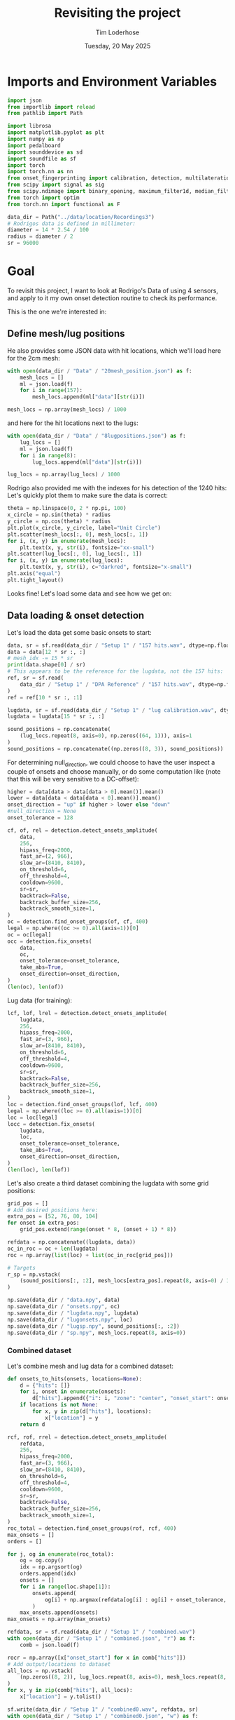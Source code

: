 #+TITLE: Revisiting the project
#+AUTHOR: Tim Loderhose
#+EMAIL: tim@loderhose.com
#+DATE: Tuesday, 20 May 2025
#+STARTUP: showall
#+PROPERTY: header-args :exports both :session refr :kernel lm :cache no
:PROPERTIES:
OPTIONS: ^:nil
#+LATEX_COMPILER: xelatex
#+LATEX_CLASS: article
#+LATEX_CLASS_OPTIONS: [logo, color, author]
#+LATEX_HEADER: \insertauthor
#+LATEX_HEADER: \usepackage{minted}
#+LATEX_HEADER: \usepackage[left=0.75in,top=0.6in,right=0.75in,bottom=0.6in]{geometry}
:END:

* Imports and Environment Variables
:PROPERTIES:
:visibility: folded
:END:

#+name: imports
#+begin_src python
import json
from importlib import reload
from pathlib import Path

import librosa
import matplotlib.pyplot as plt
import numpy as np
import pedalboard
import sounddevice as sd
import soundfile as sf
import torch
import torch.nn as nn
from onset_fingerprinting import calibration, detection, multilateration, plots
from scipy import signal as sig
from scipy.ndimage import binary_opening, maximum_filter1d, median_filter
from torch import optim
from torch.nn import functional as F
#+end_src

#+name: env
#+begin_src python
data_dir = Path("../data/location/Recordings3")
# Rodrigos data is defined in millimeter:
diameter = 14 * 2.54 / 100
radius = diameter / 2
sr = 96000
#+end_src

* Goal

To revisit this project, I want to look at Rodrigo's Data of using 4 sensors,
and apply to it my own onset detection routine to check its performance.

This is the one we're interested in:

[[file:~/projects/onset-fingerprinting/data/location/Recordings3/Images/setup1.jpg]]

** Define mesh/lug positions
He also provides some JSON data with hit locations, which we'll load here for
the 2cm mesh:
#+begin_src python
with open(data_dir / "Data" / "20mesh_position.json") as f:
    mesh_locs = []
    ml = json.load(f)
    for i in range(157):
        mesh_locs.append(ml["data"][str(i)])

mesh_locs = np.array(mesh_locs) / 1000
        #+end_src

and here for the hit locations next to the lugs:
#+begin_src python
with open(data_dir / "Data" / "8lugpositions.json") as f:
    lug_locs = []
    ml = json.load(f)
    for i in range(8):
        lug_locs.append(ml["data"][str(i)])

lug_locs = np.array(lug_locs) / 1000
#+end_src

Rodrigo also provided me with the indexes for his detection of the 1240 hits:
Let's quickly plot them to make sure the data is correct:
#+begin_src python
theta = np.linspace(0, 2 * np.pi, 100)
x_circle = np.sin(theta) * radius
y_circle = np.cos(theta) * radius
plt.plot(x_circle, y_circle, label="Unit Circle")
plt.scatter(mesh_locs[:, 0], mesh_locs[:, 1])
for i, (x, y) in enumerate(mesh_locs):
    plt.text(x, y, str(i), fontsize="xx-small")
plt.scatter(lug_locs[:, 0], lug_locs[:, 1])
for i, (x, y) in enumerate(lug_locs):
    plt.text(x, y, str(i), c="darkred", fontsize="x-small")
plt.axis("equal")
plt.tight_layout()
#+end_src

#+RESULTS:
[[file:./.ob-jupyter/9c322db9b7fb5af80c55faa1e1b63f115a5a55b3.png]]


Looks fine! Let's load some data and see how we get on:

** Data loading & onset detection

Let's load the data get some basic onsets to start:

#+begin_src python
data, sr = sf.read(data_dir / "Setup 1" / "157 hits.wav", dtype=np.float32)
data = data[12 * sr :, :]
# mesh_idx -= 15 * sr
print(data.shape[0] / sr)
# This appears to be the reference for the lugdata, not the 157 hits:
ref, sr = sf.read(
    data_dir / "Setup 1" / "DPA Reference" / "157 hits.wav", dtype=np.float32
)
ref = ref[10 * sr :, :1]

lugdata, sr = sf.read(data_dir / "Setup 1" / "lug calibration.wav", dtype=np.float32)
lugdata = lugdata[15 * sr :, :]
#+end_src

#+RESULTS:
: 316.92491666666666

#+begin_src python
sound_positions = np.concatenate(
    (lug_locs.repeat(8, axis=0), np.zeros((64, 1))), axis=1
)
sound_positions = np.concatenate((np.zeros((8, 3)), sound_positions))
#+end_src

For determining null_direction, we could choose to have the user inspect a
couple of onsets and choose manually, or do some computation like (note that
this will be very sensitive to a DC-offset):
#+begin_src python
higher = data[data > data[data > 0].mean()].mean()
lower = data[data < data[data < 0].mean()].mean()
onset_direction = "up" if higher > lower else "down"
#null_direction = None
onset_tolerance = 128
#+end_src

#+begin_src python
cf, of, rel = detection.detect_onsets_amplitude(
    data,
    256,
    hipass_freq=2000,
    fast_ar=(2, 966),
    slow_ar=(8410, 8410),
    on_threshold=6,
    off_threshold=4,
    cooldown=9600,
    sr=sr,
    backtrack=False,
    backtrack_buffer_size=256,
    backtrack_smooth_size=1,
)
oc = detection.find_onset_groups(of, cf, 400)
legal = np.where((oc >= 0).all(axis=1))[0]
oc = oc[legal]
occ = detection.fix_onsets(
    data,
    oc,
    onset_tolerance=onset_tolerance,
    take_abs=True,
    onset_direction=onset_direction,
)
(len(oc), len(of))
#+end_src

#+RESULTS:
| 1256 | 5027 |

Lug data (for training):

#+begin_src python
lcf, lof, lrel = detection.detect_onsets_amplitude(
    lugdata,
    256,
    hipass_freq=2000,
    fast_ar=(3, 966),
    slow_ar=(8410, 8410),
    on_threshold=6,
    off_threshold=4,
    cooldown=9600,
    sr=sr,
    backtrack=False,
    backtrack_buffer_size=256,
    backtrack_smooth_size=1,
)
loc = detection.find_onset_groups(lof, lcf, 400)
legal = np.where((loc >= 0).all(axis=1))[0]
loc = loc[legal]
locc = detection.fix_onsets(
    lugdata,
    loc,
    onset_tolerance=onset_tolerance,
    take_abs=True,
    onset_direction=onset_direction,
)
(len(loc), len(lof))
#+end_src

#+RESULTS:
| 72 | 288 |

Let's also create a third dataset combining the lugdata with some grid
positions:
#+begin_src python
grid_pos = []
# Add desired positions here:
extra_pos = [52, 76, 80, 104]
for onset in extra_pos:
    grid_pos.extend(range(onset * 8, (onset + 1) * 8))

refdata = np.concatenate((lugdata, data))
oc_in_roc = oc + len(lugdata)
roc = np.array(list(loc) + list(oc_in_roc[grid_pos]))

# Targets
r_sp = np.vstack(
    (sound_positions[:, :2], mesh_locs[extra_pos].repeat(8, axis=0) / 1000)
)
#+end_src

#+begin_src python
np.save(data_dir / "data.npy", data)
np.save(data_dir / "onsets.npy", oc)
np.save(data_dir / "lugdata.npy", lugdata)
np.save(data_dir / "lugonsets.npy", loc)
np.save(data_dir / "lugsp.npy", sound_positions[:, :2])
np.save(data_dir / "sp.npy", mesh_locs.repeat(8, axis=0))
#+end_src

*** Combined dataset

Let's combine mesh and lug data for a combined dataset:
#+begin_src python
def onsets_to_hits(onsets, locations=None):
    d = {"hits": []}
    for i, onset in enumerate(onsets):
        d["hits"].append({"i": i, "zone": "center", "onset_start": onset.tolist()})
    if locations is not None:
        for x, y in zip(d["hits"], locations):
            x["location"] = y
    return d
#+end_src

#+begin_src python
rcf, rof, rrel = detection.detect_onsets_amplitude(
    refdata,
    256,
    hipass_freq=2000,
    fast_ar=(3, 966),
    slow_ar=(8410, 8410),
    on_threshold=6,
    off_threshold=4,
    cooldown=9600,
    sr=sr,
    backtrack=False,
    backtrack_buffer_size=256,
    backtrack_smooth_size=1,
)
roc_total = detection.find_onset_groups(rof, rcf, 400)
max_onsets = []
orders = []

for j, og in enumerate(roc_total):
    og = og.copy()
    idx = np.argsort(og)
    orders.append(idx)
    onsets = []
    for i in range(loc.shape[1]):
        onsets.append(
            og[i] + np.argmax(refdata[og[i] : og[i] + onset_tolerance, i])
        )
    max_onsets.append(onsets)
max_onsets = np.array(max_onsets)
#+end_src

#+begin_src python
refdata, sr = sf.read(data_dir / "Setup 1" / "combined.wav")
with open(data_dir / "Setup 1" / "combined.json", "r") as f:
    comb = json.load(f)

rocr = np.array([x["onset_start"] for x in comb["hits"]])
# Add output/locations to dataset
all_locs = np.vstack(
    (np.zeros((8, 2)), lug_locs.repeat(8, axis=0), mesh_locs.repeat(8, axis=0))
)
for x, y in zip(comb["hits"], all_locs):
    x["location"] = y.tolist()
#+end_src

#+begin_src python
sf.write(data_dir / "Setup 1" / "combined0.wav", refdata, sr)
with open(data_dir / "Setup 1" / "combined0.json", "w") as f:
    json.dump(onsets_to_hits(roc_total, all_locs.tolist()), f)
#+end_src

Save final combined dataset:
#+begin_src python
with open(data_dir / "Setup 1" / "combined.json", "w") as f:
    json.dump(comb, f)
#+end_src

#+begin_src python
from onset_fingerprinting.data import MCPOSD
mcposd = MCPOSD.from_file(data_dir / "Setup 1", "combined0", 256, 8, 8, 8)
#+end_src

** Multilateration

We can use the basic or fixed onsets for simple neural network multilateration.
#+begin_src python
fix_fun = lambda x, o: detection.fix_onsets(
    x,
    o,
    onset_direction="up",
    zero_left=True,
    normalization_cutoff=20,
    onset_tolerance=108,
    filter_size=7,
    take_abs=False,
    shift_onsets=40,
    d=0
)
locc = fix_fun(lugdata, loc)
use = loc[:]
# od = locc[:, :3] - locc[:, 3:]
# od = locc[:, :] - locc[:, :1]
# od = loc[:, :] - loc[:, :1]
od = use[:, :] - use.min(axis=1, keepdims=True)
od2 = [*od[:7]]
od2 = []
for i in range(9):
    od2.append(np.median(od[i * 8 : (i + 1) * 8], axis=0))
od = torch.tensor(od2)
# od = od[:, :-1]
# for i, j in enumerate(od.argmax(axis=1)):
#     od[i, j] = -999


odt = torch.tensor(od, dtype=torch.float32)
odt /= 250
mask = 1 - F.one_hot(torch.tensor(use.argmin(axis=1)), 4)
# odt = torch.cat([odt, mask], dim=1)

sp = sound_positions[:, :2]
sp = np.concatenate((np.zeros((1, 2)), lug_locs), axis=0)

model, errors = calibration.train_location_model(
    odt,
    torch.tensor(sp[:], dtype=torch.float32),
    0.0015,
    num_epochs=3000,
    eps=1e-12,
    lossfun=F.l1_loss,
    activation=nn.SiLU,
    # hidden_layers=[82, 128, 71, 89, 71, 100],
    hidden_layers=[2],
    batch_norm=False,
    print_every=100,
    patience=20,
    bias=False,
    debug=False,
)
coords = model(odt).detach().numpy().tolist()
coords = np.array(coords)
ax = plots.cartesian_circle(coords)

occ = fix_fun(data, oc)
use = oc
od2 = use[:, :3] - use[:, 3:]
od2 = use - use[:, :1]
od2 = use - use.min(axis=1, keepdims=True)
# od2 = od2[:, :-1]
# for i, j in enumerate(od2.argmax(axis=1)):
#     od2[i, j] = 0


odt2 = torch.tensor(od2, dtype=torch.float32)
odt2 /= 250

mask = 1 - F.one_hot(torch.tensor(use.argmin(axis=1)), 4)
# odt2 = torch.cat([odt2, mask], dim=1)

coords = model(odt2).detach().numpy().tolist()
coords = np.array(coords)
ax = plots.cartesian_circle(coords, s=5, figsize=(6, 6), cmap="rainbow")
#+end_src

#+RESULTS:
:RESULTS:
#+begin_example
/tmp/ipykernel_12332/3581345933.py:29: UserWarning: To copy construct from a tensor, it is recommended to use sourceTensor.clone().detach() or sourceTensor.clone().detach().requires_grad_(True), rather than torch.tensor(sourceTensor).
  odt = torch.tensor(od, dtype=torch.float32)
Epoch 0, Loss 0.07792047411203384
Epoch 100, Loss 0.05712521821260452
Epoch 200, Loss 0.052380211651325226
Epoch 300, Loss 0.05181692913174629
Epoch 400, Loss 0.051229365170001984
Epoch 500, Loss 0.04857759177684784
Epoch 600, Loss 0.04692761227488518
Epoch 700, Loss 0.04515428841114044
Epoch 800, Loss 0.04224129393696785
Epoch 900, Loss 0.041437581181526184
Epoch 1000, Loss 0.04060624539852142
Epoch 1100, Loss 0.0347372405230999
Epoch 1200, Loss 0.017807185649871826
Epoch 1300, Loss 0.009208773262798786
Epoch 1400, Loss 0.00891919806599617
Epoch 1500, Loss 0.008859752677381039
Epoch 1600, Loss 0.008833810687065125
Epoch 1700, Loss 0.008669127710163593
Epoch 1800, Loss 0.008389287628233433
Epoch 1900, Loss 0.00813535787165165
Epoch 1961, Loss 0.008114499971270561
#+end_example
[[file:./.ob-jupyter/c1b44f131a869e252a8fe1f131e5fcf519748631.png]]
:END:

** 4 models
It's not straightforward to remove the 'bad'/slowest sensor reading. An idea
would be to train 4 networks which each use just the data from 3 close sensors,
and then weight their predictions. I found that if we bias their weighting at
all, the results get gaps at quadrant borders, which makes this impractical
(using 4 unbiased networks maybe slightly increases performance, but I'd say it
isn't worth the effort).
#+begin_src python
models = []
sensors = set(range(4))
for i in sensors:
    if i == 0:
        x = [0, 1, 3]
    elif i == 3:
        x = [0, 2, 3]
    else:
        x = [i-1, i, i+1]
    print(x)
    model, errors = calibration.train_location_model(
        odt[:, x],  
        torch.tensor(sp[:], dtype=torch.float32),
        0.0015,
        num_epochs=3000,
        eps=1e-12,
        lossfun=F.l1_loss,
        activation=nn.SiLU,
        hidden_layers=[6],
        batch_norm=False,
        print_every=10000,
        patience=20,
        bias=False,
        debug=False,
    )
    models.append(model)
#+end_src

#+RESULTS:
#+begin_example
[0, 1, 3]
Epoch 0, Loss 0.10448915511369705
Epoch 2128, Loss 0.004234155640006065
[0, 1, 2]
Epoch 0, Loss 0.08990179002285004
Epoch 2999, Loss 0.002796095795929432
[1, 2, 3]
Epoch 0, Loss 0.3210519552230835
Epoch 2191, Loss 0.002898814622312784
[0, 2, 3]
Epoch 0, Loss 0.0978848859667778
Epoch 1159, Loss 0.0037774124648422003
#+end_example
*** Test2
This uses just the best network, which shows discontinuities at the quadrant borders:
#+begin_src python
use = occ
od2 = use - use.min(axis=1, keepdims=True)


odt2 = torch.tensor(od2, dtype=torch.float32)
odt2 /= 250

coords = []
for x in odt2:
    i = int(x.argmin())
    if i == 0:
        x = x[[0, 1, 3]]
    elif i == 3:
        x = x[[0, 2, 3]]
    else:
        x = x[[i-1, i, i+1]]
    coords.append(models[i](x).detach().numpy().tolist())
coords = np.array(coords)
ax = plots.cartesian_circle(coords, s=5, figsize=(6, 6), cmap="rainbow")
#+end_src

#+RESULTS:
[[file:./.ob-jupyter/d3ebcb72e41064e5d3af3cfa5ca50c63ff4097db.png]]

This is taking the mean of each prediction. A fair result, but not that much
better than a single network, perhaps.
#+begin_src python :file ./figures/4model_avg.png
occ = fix_fun(data, oc)
use = occ
od2 = use - use.min(axis=1, keepdims=True)


odt2 = torch.tensor(od2, dtype=torch.float32)
odt2 /= 250

coords = []
for x in odt2:
    preds = []
    for i in range(4):
        if i == 0:
            xi = x[[0, 1, 3]]
        elif i == 3:
            xi = x[[0, 2, 3]]
        else:
            xi = x[[i - 1, i, i + 1]]
        preds.append(models[i](xi).detach().numpy())
    coords.append(np.mean(preds, axis=0).tolist())
    # This will skew the result :x
    # coords.append(np.average(preds, weights=x, axis=0).tolist())
coords = np.array(coords)
ax = plots.cartesian_circle(coords, s=5, figsize=(6, 6), cmap="rainbow")
#+end_src

#+RESULTS:
[[file:./figures/4model_avg.png]]

** Cross-correlation-based training

Here I was trying to use just 2 cross-correlations (using the 3 closest
sensors) directly, utilizing a positional encoding to allow training without
the slowest reading. None of the schemes worked well, unfortunately.
#+begin_src python
def make_pe(a, b, n_sensors=4):
    c = b
    if b > a:
        c = b - 1
    return a * (n_sensors - 1) + c


def make_ohe(order, n_sensors=4):
    x = torch.zeros(n_sensors * len(order))
    for i, j in enumerate(order):
        x[i * n_sensors + j] = 1
    return x
#+end_src

Cross-correlate wrt. closest sensor:
#+begin_src python
zero_left = True
filter_size = 7
normalization_cutoff: int = 20
onset_tolerance: int = 108
lookaround = normalization_cutoff + onset_tolerance

all_ccs = []
orders = []

for j, og in enumerate(loc):
    og = og.copy() + 40
    idx = np.argsort(og)
    a = og[idx[0]]
    b = og[idx[-1]]
    orders.append(idx[:3])
    section = audio[a - lookaround : b + lookaround]
    section = np.diff(
            median_filter(section, filter_size, axes=0), 1, axis=0
    )
    section[section < 0] = 0
    section_og = og - (a - lookaround)
    ccs = []
    for i in idx[1:]:
        o = [section_og[idx[0]], section_og[i]]
        x = section[:, idx[0]]
        y = section[:, i]
        if zero_left:
            x[: o[0]] = 0.0
            y[: o[1]] = 0.0
        new_lag = cross_correlation_lag(
            x,
            y,
            o,
            normalization_cutoff=normalization_cutoff,
            onset_tolerance=onset_tolerance,
        )
        ccs.append(new_lag)
    all_ccs.append(ccs)

all_ccs = np.array(all_ccs)
orders = np.array(orders)
#+end_src


#+begin_src python :async yes
sp = np.array([[0, 1], [1, 0], [0, -1], [-1, 0]])
pe = []
def normu(a, b):
    d = a - b
    norm = np.linalg.norm(d)
    return d / norm

for order in orders:
    pe.append((normu(sp[order[0]], sp[order[1]]), normu(sp[order[0]], sp[order[2]])))
pe = torch.reshape(torch.tensor(pe), (72, -1)).float()
odt = torch.tensor(all_ccs, dtype=torch.float32)
odt /= 300
pe0 = torch.tensor([make_pe(x[0], x[1]) for x in orders])
pe1 = torch.tensor([make_pe(x[0], x[2]) for x in orders])
pe = torch.cat(
    (
        F.one_hot(torch.tensor(orders[:, 0]), 4),
        F.one_hot(torch.tensor(orders[:, 1]), 4),
    ),
    dim=1,
)
#pe = torch.cat((F.one_hot(pe0, 12), F.one_hot(pe1, 12)), dim=1)
pe = torch.stack([make_ohe(x) for x in orders])
pe = torch.tensor(orders)
#pe = F.one_hot(torch.tensor(orders)[:, 0], 4)
#odt = torch.cat([odt, pe], dim=1)

model, errors = calibration.train_location_model(
    odt,
    torch.tensor(sound_positions, dtype=torch.float32),
    0.01,
    num_epochs=2000,
    eps=1e-12,
    lossfun=F.l1_loss,
    activation=nn.SiLU,
    # hidden_layers=[82, 128, 71, 89, 71],
    hidden_layers=[5],
    #dropout=0.001,
    batch_norm=False,
    print_every=100,
    patience=2000,
    bias=False,
    debug=False,
)
coords = model(odt).detach().numpy().tolist()
coords = np.array(coords)
ax = plots.cartesian_circle(coords)
#+end_src

#+RESULTS:
:RESULTS:
#+begin_example
Epoch 0, Loss 0.17977234721183777
Epoch 100, Loss 0.07726040482521057
Epoch 200, Loss 0.07508412003517151
Epoch 300, Loss 0.07388019561767578
Epoch 400, Loss 0.07310191541910172
Epoch 500, Loss 0.07225244492292404
Epoch 600, Loss 0.0719701275229454
Epoch 700, Loss 0.0716426894068718
Epoch 800, Loss 0.06975176185369492
Epoch 900, Loss 0.0678694099187851
Epoch 1000, Loss 0.06757321953773499
Epoch 1100, Loss 0.06730500608682632
Epoch 1200, Loss 0.06674487888813019
Epoch 1300, Loss 0.06530605256557465
Epoch 1400, Loss 0.06512248516082764
Epoch 1500, Loss 0.06500294804573059
Epoch 1600, Loss 0.06504558026790619
Epoch 1700, Loss 0.06475397199392319
Epoch 1800, Loss 0.0646708756685257
Epoch 1900, Loss 0.06470361351966858
Epoch 1999, Loss 0.0649484246969223
#+end_example
[[file:./.ob-jupyter/8ea84d5b891a9af104ea4f9e2e4973a179df3f0e.png]]
:END:


#+begin_src python
tall_ccs = []
torders = []

for j, og in enumerate(oc):
    idx = np.argsort(og)
    a = og[idx[0]]
    b = og[idx[-1]]
    torders.append(idx[:3].copy())
    section = data[a - lookaround : b + lookaround]
    section = np.diff(
            median_filter(section, filter_size, axes=0), 1, axis=0
    )
    #section[section < 0] = 0
    section_og = og - (a - lookaround)
    ccs = []
    for i in idx[1:]:
        o = [section_og[idx[0]], section_og[i]]
        x = section[:, idx[0]]
        y = section[:, i]
        if zero_left:
            x[: o[0]] = 0.0
            y[: o[1]] = 0.0
        new_lag = detection.cross_correlation_lag(
            x,
            y,
            o,
            normalization_cutoff=normalization_cutoff,
            onset_tolerance=onset_tolerance,
        )
        ccs.append(new_lag)
    tall_ccs.append(ccs)

tall_ccs = np.array(tall_ccs)
torders = torch.tensor(torders)

pe = []
for order in torders:
    pe.append((sp[order[0]] - sp[order[1]], sp[order[0]] - sp[order[2]]))
pe = torch.reshape(torch.tensor(pe), (len(tall_ccs), -1))


pe0 = torch.tensor([make_pe(x[0], x[1]) for x in torders])
pe1 = torch.tensor([make_pe(x[0], x[2]) for x in torders])
pe = torch.cat((F.one_hot(pe0, 12), F.one_hot(pe1, 12)), dim=1)

odt = torch.tensor(tall_ccs, dtype=torch.float32)
odt /= 300
pe = torch.stack([make_ohe(x) for x in torders])
pe = torch.cat(
    (
        F.one_hot(torch.tensor(torders[:, 0]), 4),
        F.one_hot(torch.tensor(torders[:, 1]), 4),
    ),
    dim=1,
)
pe = torch.tensor(torders)
#pe = F.one_hot(torders[:, 0], 4)
odt = torch.cat([odt, pe], dim=1)
coords = model(odt).detach().numpy().tolist()
coords = np.array(coords)
ax = plots.cartesian_circle(coords)
#+end_src

#+RESULTS:
:RESULTS:
: /tmp/ipykernel_15499/1940458005.py:51: UserWarning: To copy construct from a tensor, it is recommended to use sourceTensor.clone().detach() or sourceTensor.clone().detach().requires_grad_(True), rather than torch.tensor(sourceTensor).
:   F.one_hot(torch.tensor(torders[:, 0]), 4),
: /tmp/ipykernel_15499/1940458005.py:52: UserWarning: To copy construct from a tensor, it is recommended to use sourceTensor.clone().detach() or sourceTensor.clone().detach().requires_grad_(True), rather than torch.tensor(sourceTensor).
:   F.one_hot(torch.tensor(torders[:, 1]), 4),
: /tmp/ipykernel_15499/1940458005.py:56: UserWarning: To copy construct from a tensor, it is recommended to use sourceTensor.clone().detach() or sourceTensor.clone().detach().requires_grad_(True), rather than torch.tensor(sourceTensor).
:   pe = torch.tensor(torders)
[[file:./.ob-jupyter/ed7081686c257598e6e1d62e93615f920602e9cf.png]]
:END:

** Another try for CC

My idea now is:
1. Create dataset with CCs measured from each sensor, for each sensor
2. Take subset of that and train model for each sensor

TODO:
- allow all ccs for onsets happening within a certain window
- e.g. close to center would get all ccs, farther out would only get a few
- scale onset move before fix based on position/distance from first detected onset

#+begin_src python
zero_left = True
filter_size = 7
normalization_cutoff: int = 20
onset_tolerance: int = 108
lookaround = normalization_cutoff + onset_tolerance

all_ccs = []
orders = []

for j, og in enumerate(loc):
    og = og.copy() + 40
    idx = np.argsort(og)
    a = og[idx[0]]
    b = og[idx[-1]]
    orders.append(idx[:3])
    section = lugdata[a - lookaround : b + lookaround]
    section = np.diff(median_filter(section, filter_size, axes=0), 1, axis=0)
    section[section < 0] = 0
    section_og = og - (a - lookaround)
    ccs = []
    for i in range(loc.shape[1]):
        right_onset = section_og[i]
        o = [section_og[idx[0]], right_onset]
        x = section[: right_onset + onset_tolerance, idx[0]]
        y = section[: right_onset + onset_tolerance, i]
        if zero_left:
            x[: o[0]] = 0.0
            y[: o[1]] = 0.0
        new_lag = detection.cross_correlation_lag(
            x,
            y,
            o,
            normalization_cutoff=normalization_cutoff,
            onset_tolerance=onset_tolerance,
        )
        ccs.append(new_lag - 1)
    all_ccs.append(ccs)

all_ccs = np.array(all_ccs)
orders = np.array(orders)
#+end_src

#+begin_src python
odt = torch.tensor(all_ccs, dtype=torch.float32)
odt /= 300

model, errors = calibration.train_location_model(
    odt,
    torch.tensor(sound_positions, dtype=torch.float32),
    0.01,
    num_epochs=2000,
    eps=1e-12,
    lossfun=F.l1_loss,
    activation=nn.SiLU,
    # hidden_layers=[82, 128, 71, 89, 71],
    hidden_layers=[10],
    #dropout=0.001,
    batch_norm=False,
    print_every=100,
    patience=20,
    bias=False,
    debug=False,
)
coords = model(odt).detach().numpy().tolist()
coords = np.array(coords)
ax = plots.cartesian_circle(coords)
#+end_src

#+RESULTS:
:RESULTS:
: Epoch 0, Loss 0.11583336442708969
: Epoch 100, Loss 0.007157033309340477
: Epoch 200, Loss 0.006948875263333321
: Epoch 300, Loss 0.006868158001452684
: Epoch 400, Loss 0.006570674479007721
: Epoch 500, Loss 0.006381949409842491
: Epoch 600, Loss 0.006272659171372652
: Epoch 670, Loss 0.006273365113884211
[[file:./.ob-jupyter/0e4e515943fcf764374f5273633beaf9b3817ae6.png]]
:END:
*** Test
#+begin_src python
zero_left = True
filter_size = 7
normalization_cutoff: int = 20
onset_tolerance: int = 108
lookaround = normalization_cutoff + onset_tolerance

tall_ccs = []
torders = []

for j, og in enumerate(oc):
    og = og.copy() + 40
    idx = np.argsort(og)
    a = og[idx[0]]
    b = og[idx[-1]]
    torders.append(idx[:3])
    section = data[a - lookaround : b + lookaround]
    section = np.diff(median_filter(section, filter_size, axes=0), 1, axis=0)
    section[section < 0] = 0
    section_og = og - (a - lookaround)
    ccs = []
    for i in range(loc.shape[1]):
        right_onset = section_og[i]
        o = [section_og[idx[0]], right_onset]
        x = section[: right_onset + onset_tolerance, idx[0]]
        y = section[: right_onset + onset_tolerance, i]
        if zero_left:
            x[: o[0]] = 0.0
            y[: o[1]] = 0.0
        new_lag = detection.cross_correlation_lag(
            x,
            y,
            o,
            normalization_cutoff=normalization_cutoff,
            onset_tolerance=onset_tolerance,
        )
        ccs.append(new_lag - 1)
    tall_ccs.append(ccs)

tall_ccs = np.array(tall_ccs)
torders = np.array(torders)

odt = torch.tensor(tall_ccs, dtype=torch.float32)
odt /= 300

coords = model(odt).detach().numpy().tolist()
coords = np.array(coords)
ax = plots.cartesian_circle(coords, s=5, figsize=(6,6), cmap="rainbow")
#+end_src

#+RESULTS:
[[file:./.ob-jupyter/3db7a330ba2d0529c3faf708d55383dede7e37b9.png]]

** Max as baseline for peak onsets

In our call on 03/06, Jordie mentioned the max as a potential baseline for
onset detection. I should be able to use the approach I already have and refine
the onsets this way. Turns out this is better than the other approaches we
already have!

#+begin_src python
onset_tolerance: int = 200
norm = 350
max_onsets = []
orders = []

for j, og in enumerate(loc):
    og = og.copy()
    idx = np.argsort(og)
    orders.append(idx)
    onsets = []
    for i in range(loc.shape[1]):
        onsets.append(og[i] + np.argmax(lugdata[og[i]:og[i]+onset_tolerance, i]))
    max_onsets.append(onsets)

max_onsets = np.array(max_onsets)
orders = np.array(orders)
use = max_onsets
odt = use - use.min(axis=1, keepdims=True)
od2 = []
for i in range(9):
    od2.append(np.median(odt[i * 8 : (i + 1) * 8], axis=0))
odt = torch.tensor(odt, dtype=torch.float32)

odt /= norm

model, errors = calibration.train_location_model(
    odt,
    torch.tensor(sound_positions[::], dtype=torch.float32),
    0.001,
    num_epochs=2000,
    eps=1e-12,
    lossfun=F.l1_loss,
    activation=nn.SiLU,
    hidden_layers=[6],
    #dropout=0.001,
    batch_norm=False,
    print_every=100,
    patience=50,
    bias=False,
    debug=False,
)
coords = model(odt).detach().numpy().tolist()
coords = np.array(coords)
ax = plots.cartesian_circle(coords, s=5, figsize=(6,6), cmap="rainbow")

onset_tolerance: int = 180
max_onsets = []
orders = []

for j, og in enumerate(oc):
    og = og.copy()
    idx = np.argsort(og)
    orders.append(idx)
    onsets = []
    for i in range(oc.shape[1]):
        onsets.append(og[i] + np.argmax(data[og[i]:og[i]+onset_tolerance, i]))
    max_onsets.append(onsets)

max_onsets = np.array(max_onsets)
orders = np.array(orders)

use = max_onsets
odt = use - use.min(axis=1, keepdims=True)
odt = torch.tensor(odt, dtype=torch.float32)
odt /= norm
coords = model(odt).detach().numpy().tolist()
coords = np.array(coords)

ax = plots.cartesian_circle(coords, s=5, figsize=(6,6), cmap="rainbow")
errors = np.sqrt(np.sum((mesh_locs.repeat(8, axis=0) - coords) ** 2, axis=1))
merrors = np.median(errors.reshape((mesh_locs.shape[0], -1)), axis=1)
outliers = errors.reshape((mesh_locs.shape[0], -1)).max(axis=1)
_ = plots.error_heatmap(
    mesh_locs,
    merrors,
    outliers=outliers,
    figsize=(6, 6),
    cmap="afmhot_r",
    title="Median distance per group with maximum in corner",
)
ax = plots.cartesian_circle(coords, s=5, figsize=(6,6), errors=errors, cmap="afmhot_r")
#+end_src

#+RESULTS:
:RESULTS:
#+begin_example
Epoch 0, Loss 0.06477563828229904
Epoch 100, Loss 0.028552118688821793
Epoch 200, Loss 0.023101067170500755
Epoch 300, Loss 0.017076101154088974
Epoch 400, Loss 0.005139396991580725
Epoch 500, Loss 0.004660204518586397
Epoch 600, Loss 0.004621793515980244
Epoch 700, Loss 0.00459392461925745
Epoch 800, Loss 0.004493240732699633
Epoch 900, Loss 0.00442151864990592
Epoch 1000, Loss 0.004405522253364325
Epoch 1100, Loss 0.0043936786241829395
Epoch 1200, Loss 0.00433322973549366
Epoch 1300, Loss 0.004291839897632599
Epoch 1400, Loss 0.004275383893400431
Epoch 1500, Loss 0.0042697349563241005
Epoch 1600, Loss 0.00423797033727169
Epoch 1700, Loss 0.00419621029868722
Epoch 1800, Loss 0.004186814185231924
Epoch 1900, Loss 0.004186389502137899
Epoch 1999, Loss 0.00416967598721385
#+end_example
[[file:./.ob-jupyter/85db0ac0111a9beac10fdfccd7fb51ca4b3a241f.png]]
[[file:./.ob-jupyter/124a4cb03507db5e567013ff15751bb884965bcc.png]]
[[file:./.ob-jupyter/a7435a3861231485379303289c866248f7763f2a.png]]
[[file:./.ob-jupyter/901078bac0432167649dc422b46720b982c298cc.png]]
:END:
*** Using lug data + 4 grid points
Let's repeat this, but this time with a larger grid. This doesn't meaningfully
improve the results.

#+begin_src python
onset_tolerance: int = 188

max_onsets = []
orders = []

for j, og in enumerate(roc):
    og = og.copy()
    idx = np.argsort(og)
    orders.append(idx)
    onsets = []
    for i in range(loc.shape[1]):
        onsets.append(
            og[i] + np.argmax(refdata[og[i] : og[i] + onset_tolerance, i])
        )
    max_onsets.append(onsets)

max_onsets = np.array(max_onsets)
orders = np.array(orders)
use = max_onsets
odt = use - use.min(axis=1, keepdims=True)
od2 = []
for i in range(len(r_sp) // 8):
    od2.append(np.median(odt[i * 8 : (i + 1) * 8], axis=0))
od2 = torch.tensor(od2)
odt = torch.tensor(odt, dtype=torch.float32)

odt /= 300

model, errors = calibration.train_location_model(
    odt,
    torch.tensor(r_sp[::], dtype=torch.float32),
    0.001,
    num_epochs=2000,
    eps=1e-12,
    lossfun=F.l1_loss,
    activation=nn.SiLU,
    hidden_layers=[2],
    #dropout=0.001,
    batch_norm=False,
    print_every=100,
    patience=500,
    bias=False,
    debug=False,
)
coords = model(odt).detach().numpy().tolist()
coords = np.array(coords)
ax = plots.cartesian_circle(coords, s=5, figsize=(6, 6), cmap="rainbow")
onset_tolerance: int = 188
max_onsets = []
orders = []

for j, og in enumerate(oc):
    og = og.copy()
    idx = np.argsort(og)
    orders.append(idx)
    onsets = []
    for i in range(oc.shape[1]):
        onsets.append(og[i] + np.argmax(data[og[i]:og[i]+onset_tolerance, i]))
    max_onsets.append(onsets)

max_onsets = np.array(max_onsets)
orders = np.array(orders)

use = max_onsets
odt = use - use.min(axis=1, keepdims=True)
odt = torch.tensor(odt, dtype=torch.float32)
odt /= 300
coords = model(odt).detach().numpy().tolist()
coords = np.array(coords)

ax = plots.cartesian_circle(coords, s=5, figsize=(6,6), cmap="rainbow")
errors = np.sqrt(np.sum((mesh_locs.repeat(8, axis=0) - coords) ** 2, axis=1))
merrors = np.median(errors.reshape((mesh_locs.shape[0], -1)), axis=1)
outliers = errors.reshape((mesh_locs.shape[0], -1)).max(axis=1)
# errors -= np.mean(errors)
_ = plots.error_heatmap(
    mesh_locs,
    merrors,
    0.04,
    outliers=outliers,
    figsize=(6, 6),
    cmap="afmhot_r",
    title="Median distance per group with maximum in corner",
)
#+end_src

#+RESULTS:
:RESULTS:
#+begin_example
Epoch 0, Loss 0.08190064877271652
Epoch 100, Loss 0.04098232090473175
Epoch 200, Loss 0.03659524768590927
Epoch 300, Loss 0.03218633681535721
Epoch 400, Loss 0.01517084613442421
Epoch 500, Loss 0.013086747378110886
Epoch 600, Loss 0.012932279147207737
Epoch 700, Loss 0.012774910777807236
Epoch 800, Loss 0.012104778550565243
Epoch 900, Loss 0.011528351344168186
Epoch 1000, Loss 0.01139909029006958
Epoch 1100, Loss 0.011262922547757626
Epoch 1200, Loss 0.010714956559240818
Epoch 1300, Loss 0.01037128921598196
Epoch 1400, Loss 0.010322623886168003
Epoch 1500, Loss 0.010281871072947979
Epoch 1600, Loss 0.010153746232390404
Epoch 1700, Loss 0.010034925304353237
Epoch 1800, Loss 0.010008763521909714
Epoch 1900, Loss 0.009986387565732002
Epoch 1999, Loss 0.00987267680466175
#+end_example
[[file:./.ob-jupyter/0ae7a866477444ec5b861aaf0eacad6e7d1ae9d6.png]]
[[file:./.ob-jupyter/2a3fc225d5b3628f74402bcfd47ea505a6ba5818.png]]
[[file:./.ob-jupyter/db136f15fe386f4f25e64089946e1eb957e71ca7.png]]
:END:

** Onset-window-based training
#+begin_src python
import lightning as L
import torch
import torch.nn as nn
from lightning.pytorch.callbacks import StochasticWeightAveraging
from lightning.pytorch.callbacks.early_stopping import EarlyStopping
from lightning.pytorch.tuner import Tuner
from onset_fingerprinting import data as datam
from onset_fingerprinting.model import CNN
from optuna.integration import PyTorchLightningPruningCallback
from torch import optim
from torch.nn import functional as F
from torch.utils.data import DataLoader
#+end_src

#+begin_src python
w = 320
channels = 4
outdim = 2
pre_samp = 16
test = data
test_onsets = oc
lugonsets = loc
lugsp = sound_positions[:, :2]
test_sp = mesh_locs.repeat(8, axis=0)

sfe = datam.StretchFrameExtractor(w, 0, 0.03)
dataset = datam.MCPOSD(lugdata, lugonsets, lugsp, w, pre_samp, 32, 10)
train = dataset
# train, val = dataset.split()
test_dataset = datam.MCPOSD(test, test_onsets, test_sp, w)
val, test = test_dataset.split(0.1)
tdl = DataLoader(train, batch_size=None)
vdl = DataLoader(val, batch_size=None)
testdl = DataLoader(test_dataset, batch_size=None)

model = CNN(
    input_size=w,
    output_size=outdim,
    channels=channels,
    layer_sizes=[10, 10],
    kernel_size=3,
    dropout_rate=0.2,
    loss=F.l1_loss,
    batch_norm=True,
    pool=False,
    padding=1,
    dilation=1,
    lr=0.001,
)

trainer = L.Trainer(
    logger=True,
    enable_checkpointing=False,
    max_epochs=1,
    max_steps=-1,
    accelerator="auto",
    devices=1,
    callbacks=[
        # PyTorchLightningPruningCallback(trial, monitor="val_loss"),
        EarlyStopping(monitor="val_loss", mode="min", patience=500),
        StochasticWeightAveraging(swa_lrs=1e-2),
    ],
    min_epochs=1000,
)
trainer.fit(model, train_dataloaders=tdl, val_dataloaders=vdl)
#+end_src

#+RESULTS:
: GPU available: False, used: False
: TPU available: False, using: 0 TPU cores
: IPU available: False, using: 0 IPUs
: HPU available: False, using: 0 HPUs

#+begin_src python
import math
from pathlib import Path
from typing import Iterable

import numpy as np
import torch
from torch import Tensor, nn
from torch.utils.data import DataLoader, Dataset, default_collate

# ----------------------------------------------------------------------
#                        Data preparation utilities
# ----------------------------------------------------------------------

class HitDataset(Dataset):
    """A variable-size set of per-sensor features for every drum hit."""

    def __init__(
        self,
        lags: np.ndarray,
        sensor_xy: np.ndarray,
        keep_idx: np.ndarray,
        targets: np.ndarray,
    ) -> None:
        """
        Parameters
        ----------
        lags
            Shape (N_hits, 4). In seconds or normalised already.
        sensor_xy
            Shape (4, 2). Fixed sensor coordinates in metres.
        keep_idx
            Shape (N_hits, 3). Indices (0–3) of the sensors to keep.
        targets
            Shape (N_hits, 2). (x, y) of the stick hit.
        """
        self.lags = lags.astype(np.float32)
        self.sensor_xy = sensor_xy.astype(np.float32)
        self.keep_idx = keep_idx.astype(np.int64)
        self.targets = targets.astype(np.float32)

    def __len__(self) -> int:  # noqa: D401
        """Number of hits."""
        return self.targets.shape[0]

    def __getitem__(self, idx: int) -> tuple[Tensor, Tensor]:
        """Return (features, target) for one hit."""
        sensors = self.keep_idx[idx]
        lag = self.lags[idx, sensors]                       # (3,)
        xy = self.sensor_xy[sensors]                       # (3, 2)
        feat = np.column_stack((lag[:, None], xy))         # (3, 3)
        return torch.from_numpy(feat), torch.from_numpy(self.targets[idx])


def collate_hits(batch: Iterable[tuple[Tensor, Tensor]]) -> tuple[Tensor, Tensor]:
    """Stack variable-length sensor sets with no padding artefacts."""
    feats, targets = zip(*batch)                           # len = B
    start_idx = torch.cumsum(
        torch.tensor([0] + [f.shape[0] for f in feats[:-1]]), dim=0
    )
    concatenated = torch.cat(feats, dim=0)                # (∑k_i, 3)
    return concatenated, (torch.stack(targets), start_idx)


def make_mlp(
    in_dim: int,
    hidden: list[int],
    out_dim: int | None = None,
    activation: type[nn.Module] = nn.SiLU,
) -> nn.Sequential:
    """Utility to build an MLP."""
    dims = [in_dim] + hidden + ([] if out_dim is None else [out_dim])
    layers: list[nn.Module] = []
    for d_in, d_out in zip(dims, dims[1:]):
        layers.append(nn.Linear(d_in, d_out, bias=True))
        layers.append(activation())
    layers.pop()                                          # remove last activation
    return nn.Sequential(*layers)


class DeepSetFCNN(nn.Module):
    """Permutation-invariant predictor for drum-hit position."""

    def __init__(
        self,
        phi_hidden: list[int] = [3],
        rho_hidden: list[int] = [3],
    ) -> None:
        super().__init__()
        self.phi = make_mlp(3, phi_hidden)                # per-sensor encoder
        self.rho = make_mlp(phi_hidden[-1], rho_hidden, out_dim=2)

    def forward(self, X: Tensor, meta: tuple[Tensor, Tensor]) -> Tensor:
        """
        Parameters
        ----------
        X
            Concatenated per-sensor features, shape (M, 3).
        meta
            Tuple (targets, start_idx) from `collate_hits`.
        """
        targets, start_idx = meta
        encoded = self.phi(X)                             # (M, h)
        pooled = torch.stack(
            [
                encoded[start:end].mean(dim=0)
                for start, end in zip(start_idx, start_idx[1:].tolist() + [encoded.size(0)])
            ]
        )                                                 # (B, h)
        return self.rho(pooled), targets


def train_deepset(
    lags: np.ndarray,
    sensor_xy: np.ndarray,
    orders: np.ndarray,
    targets: np.ndarray,
    lr: float = 1e-3,
    epochs: int = 2000,
    patience: int = 20,
    batch_size: int = 32,
    print_every:int = 100,
) -> DeepSetFCNN:
    """Train the DeepSets model."""
    ds = HitDataset(lags, sensor_xy, orders, targets)
    dl = DataLoader(ds, batch_size, shuffle=True, collate_fn=collate_hits)
    model = DeepSetFCNN([5], [5])
    opt = torch.optim.AdamW(model.parameters(), lr=lr)
    best_loss = math.inf
    stalled = 0
    for epoch in range(1, epochs + 1):
        model.train()
        epoch_loss = 0.0
        for feats, meta in dl:
            opt.zero_grad()
            pred, tgt = model(feats, meta)
            loss = nn.functional.l1_loss(pred, tgt)
            loss.backward()
            opt.step()
            epoch_loss += loss.item()
        epoch_loss /= len(dl)
        if epoch_loss < best_loss - 1e-6:
            best_loss = epoch_loss
            stalled = 0
        else:
            stalled += 1
            if stalled >= patience:
                break
        if epoch % print_every == 0:
            print(f"Epoch {epoch}, Loss {loss.item()}")

    return model


# ----------------------------------------------------------------------
#                         Usage with your data
# ----------------------------------------------------------------------

# lags:    all_ccs / 300          (N_hits, 4)
# orders:  orders                  (N_hits, 3)
# targets: stick positions (x, y)  (N_hits, 2)
sp = np.array([[0, 1], [1, 0], [0, -1], [-1, 0]]) * 0.14
model = train_deepset(
    lags=all_ccs / 300,
    sensor_xy=sp,
    orders=orders,
    targets=sound_positions[:, :2],
    batch_size=72,
    patience=100,
    lr=0.01
)

with torch.no_grad():
    ds = HitDataset(tall_ccs / 300, sp, torders, torders[:, :2])
    feats, meta = collate_hits(list(map(ds.__getitem__, range(len(ds)))))
    coords, _ = model(feats, meta)
    coords = coords.numpy()
ax = plots.cartesian_circle(coords, s=5, figsize=(6,6), cmap="rainbow")
#+end_src

#+RESULTS:
:RESULTS:
#+begin_example
Epoch 100, Loss 0.054861485958099365
Epoch 200, Loss 0.031919654458761215
Epoch 300, Loss 0.03152152895927429
Epoch 400, Loss 0.029782529920339584
Epoch 500, Loss 0.031382638961076736
Epoch 600, Loss 0.02969822660088539
Epoch 700, Loss 0.029805012047290802
Epoch 800, Loss 0.030340442433953285
Epoch 900, Loss 0.029900364577770233
Epoch 1000, Loss 0.02894769050180912
Epoch 1100, Loss 0.028461525216698647
Epoch 1200, Loss 0.028573350980877876
Epoch 1300, Loss 0.02854757197201252
Epoch 1400, Loss 0.028387470170855522
#+end_example
[[file:./.ob-jupyter/b76d89b87702c4597582d4a4274eb8d0cca6409d.png]]
:END:
** New CC approach
#+begin_src python
def make_ccs_ff(
    onsets,
    audio,
    filter_size: int = 7,
    normalization_cutoff: int = 10,
    onset_tolerance: int = 108,
    zero_left: bool = True,
):
    lookaround = normalization_cutoff + onset_tolerance
    all_ccs = []
    orders = []

    for j, og in enumerate(onsets):
        og = og.copy() + 40
        idx = np.argsort(og)
        a = og[idx[0]]
        b = og[idx[-1]]
        orders.append(idx[:3])
        section = audio[a - lookaround : b + lookaround]
        section = np.diff(
            median_filter(section, filter_size, axes=0), 1, axis=0
        )
        section[section < 0] = 0
        section_og = og - (a - lookaround)
        ccs = []
        for i in range(loc.shape[1]):
            right_onset = section_og[i]
            o = [section_og[idx[0]], right_onset]
            x = section[: right_onset + onset_tolerance, idx[0]]
            y = section[: right_onset + onset_tolerance, i]
            if zero_left:
                x[: o[0]] = 0.0
                y[: o[1]] = 0.0
            new_lag = detection.cross_correlation_lag(
                x,
                y,
                o,
                normalization_cutoff=normalization_cutoff,
                onset_tolerance=onset_tolerance,
            )
            ccs.append(new_lag - 1)
        all_ccs.append(ccs)
    all_ccs = np.array(all_ccs)
    orders = np.array(orders)
    return all_ccs, orders


def make_ccs(
    onsets,
    audio,
    filter_size: int = 7,
    normalization_cutoff: int = 10,
    onset_tolerance: int = 108,
    zero_left: bool = True,
    insert_selfpair: bool = False,
):
    lookaround = normalization_cutoff + onset_tolerance
    all_ccs = []
    orders = []

    for j, og in enumerate(onsets):
        og = og.copy() + 40
        idx = np.argsort(og)
        a = og[idx[0]]
        b = og[idx[-1]]
        orders.append(idx[:-1])
        section = audio[a - lookaround : b + lookaround]
        section = np.diff(
            median_filter(section, filter_size, axes=0), 1, axis=0
        )
        section[section < 0] = 0
        section_og = og - (a - lookaround)
        ccs = []
        for i in range(loc.shape[1]):
            if i == loc.shape[1] - 1:
                left_onset = min(section_og[i], section_og[0])
                right_onset = max(section_og[i], section_og[0])
                o = [section_og[i], section_og[0]]
                y = section[left_onset : right_onset + onset_tolerance, 0]
            else:
                left_onset = min(section_og[i], section_og[i + 1])
                right_onset = max(section_og[i], section_og[i + 1])
                o = [section_og[i], section_og[i + 1]]
                y = section[left_onset : right_onset + onset_tolerance, i + 1]
            x = section[left_onset : right_onset + onset_tolerance, i]
            if zero_left:
                x[: o[0]] = 0.0
                y[: o[1]] = 0.0
            new_lag = detection.cross_correlation_lag(
                x,
                y,
                o,
                normalization_cutoff=normalization_cutoff,
                onset_tolerance=onset_tolerance,
            )
            ccs.append(new_lag - 1)
        all_ccs.append(ccs)
    all_ccs = np.array(all_ccs)
    orders = np.array(orders)
    return all_ccs, orders


def get_order(i, n_sensors=4):
    if i == 0:
        return [0, n_sensors - 1]
    else:
        return [i - 1, i]
#+end_src


#+begin_src python
nf = 350
all_ccs, orders = make_ccs(
    loc, lugdata, normalization_cutoff=20, onset_tolerance=150
)
#all_ccs[:8] = all_ccs[:8].mean()
orders[:8, 0] = np.repeat([0, 1, 2, 3], 2)
o = [get_order(x[0]) for x in orders]
lags = torch.tensor(all_ccs, dtype=torch.float32) / nf

mask = torch.zeros_like(lags)
row = torch.arange(len(o)).unsqueeze(1)
mask[row, torch.tensor(o)] = 1.0  # mark kept sensors
lags *= mask

x_in = torch.cat([lags, mask], dim=1)
od2 = []
for i in range(1, 9):
    od2.append(np.median(x_in[i * 8 : (i + 1) * 8], axis=0))
od2 = torch.tensor(od2)
x_in2 = x_in
x_in = torch.cat((x_in[:8], od2))
sp = torch.tensor(
    np.vstack((sound_positions[:8], sound_positions[8::8])),
    dtype=torch.float32,
)[:, :2]
model, errors = calibration.train_location_model(
    x_in,
    sp,
    0.001,
    num_epochs=10000,
    eps=1e-12,
    lossfun=F.l1_loss,
    activation=nn.SiLU,
    hidden_layers=[5],
    batch_norm=False,
    print_every=100,
    patience=50,
    bias=True,
    debug=False,
)

coords = model(x_in2).detach().numpy()
ax = plots.cartesian_circle(coords)
#+end_src

#+RESULTS:
:RESULTS:
#+begin_example
Epoch 0, Loss 0.2812498211860657
Epoch 100, Loss 0.07082024216651917
Epoch 200, Loss 0.05320422351360321
Epoch 300, Loss 0.04577753692865372
Epoch 400, Loss 0.04058969020843506
Epoch 500, Loss 0.036734439432621
Epoch 600, Loss 0.033623311668634415
Epoch 700, Loss 0.03130629286170006
Epoch 800, Loss 0.029910573735833168
Epoch 900, Loss 0.02933829464018345
Epoch 1000, Loss 0.029251517727971077
Epoch 1100, Loss 0.02916516363620758
Epoch 1200, Loss 0.02855250984430313
Epoch 1300, Loss 0.026838866993784904
Epoch 1400, Loss 0.023719120770692825
Epoch 1500, Loss 0.020671069622039795
Epoch 1600, Loss 0.016710959374904633
Epoch 1700, Loss 0.010840920731425285
Epoch 1800, Loss 0.007223485037684441
Epoch 1900, Loss 0.006557791493833065
Epoch 2000, Loss 0.006393413990736008
Epoch 2100, Loss 0.006368073169142008
Epoch 2139, Loss 0.00629942212253809
#+end_example
[[file:./.ob-jupyter/302183899231a45fa95dbd0d89fba74855fcfe59.png]]
:END:
*** Test
#+begin_src python
tall_ccs, torders = make_ccs(
    oc, data, normalization_cutoff=20, onset_tolerance=150
)
o = [get_order(x[0]) for x in torders]

lags = torch.tensor(tall_ccs, dtype=torch.float32) / nf

mask = torch.zeros_like(lags)  # (N, 4)
row = torch.arange(len(o)).unsqueeze(1)  # (N, 1)
mask[row, torch.tensor(o)] = 1.0  # mark kept sensors

lags *= mask
x_in = torch.cat([lags, mask], dim=1)  # (N, 8)
#x_in = lags
coords = model(x_in).detach().numpy()
ax = plots.cartesian_circle(coords, s=5, figsize=(6,6), cmap="rainbow")
#+end_src

#+RESULTS:
[[file:./.ob-jupyter/9cc811420d78c0a212ad5e24114fdbe38b9da8fc.png]]
** Manually labelled dataset

Using [[file:../onset_fingerprinting/modify_hits_mc.py][modify_hits_mc.py]] I manually labelled the entire dataset to check how
well a 'perfect' CC/onset detection method would work. However, it's actually
not that easy to label, as especially some far hits are difficult to spot.

#+begin_src python
with open(data_dir / "Setup 1" / "combined-mod.json", "r") as f:
    hits = json.load(f)["hits"]

onsets_comb = np.array([x["onset_start"] for x in hits])
roc_m = np.array(onsets[:72].tolist() + list(onsets[np.array(grid_pos) + 72]))
#+end_src

#+begin_src python
sp = sound_positions[:, :2]

use = onsets_comb[:72]
# use = roc_m
odt = use - use.min(axis=1, keepdims=True)
od2 = []
for i in range(len(sp) // 8):
    od2.append(np.median(odt[i * 8 : (i + 1) * 8], axis=0))
od2 = torch.tensor(od2)
odt = torch.tensor(odt, dtype=torch.float32)

odt /= 300

# sp = np.concatenate((np.zeros((1, 2)), lug_locs), axis=0)
# sp = r_sp

model, errors = calibration.train_location_model(
    odt,
    torch.tensor(sp[::], dtype=torch.float32),
    0.001,
    num_epochs=5000,
    eps=1e-12,
    lossfun=F.l1_loss,
    activation=nn.SiLU,
    hidden_layers=[2],
    #dropout=0.01,
    batch_norm=False,
    print_every=100,
    patience=20,
    bias=False,
    debug=False,
)
coords = model(odt).detach().numpy()
ax = plots.cartesian_circle(coords, s=5, figsize=(6, 6), cmap="rainbow")

use = onsets_comb[72:]
odt = use - use.min(axis=1, keepdims=True)
odt = torch.tensor(odt, dtype=torch.float32)
odt /= 300
coords = model(odt).detach().numpy()
ax = plots.cartesian_circle(coords, s=5, figsize=(6, 6), cmap="rainbow")
errors = np.sqrt(np.sum((mesh_locs.repeat(8, axis=0) - coords) ** 2, axis=1))
merrors = np.median(errors.reshape((mesh_locs.shape[0], -1)), axis=1)
outliers = errors.reshape((mesh_locs.shape[0], -1)).max(axis=1)
# errors -= np.mean(errors)
_ = plots.error_heatmap(
    mesh_locs,
    merrors,
    0.04,
    outliers=outliers,
    figsize=(6, 6),
    cmap="afmhot_r",
    title="Median distance per group with maximum in corner",
)
#+end_src

#+RESULTS:
:RESULTS:
#+begin_example
Epoch 0, Loss 0.08262261748313904
Epoch 100, Loss 0.04891414940357208
Epoch 200, Loss 0.025437938049435616
Epoch 300, Loss 0.008748341351747513
Epoch 400, Loss 0.005353234708309174
Epoch 500, Loss 0.0050848922692239285
Epoch 600, Loss 0.00482558598741889
Epoch 700, Loss 0.0040831840597093105
Epoch 800, Loss 0.0035877367481589317
Epoch 900, Loss 0.0032615703530609608
Epoch 1000, Loss 0.00320255383849144
Epoch 1100, Loss 0.003059204202145338
Epoch 1200, Loss 0.0028865793719887733
Epoch 1300, Loss 0.0028461681213229895
Epoch 1400, Loss 0.002831120975315571
Epoch 1500, Loss 0.0028269195463508368
Epoch 1600, Loss 0.002826778683811426
Epoch 1700, Loss 0.002820652909576893
Epoch 1800, Loss 0.002839562948793173
Epoch 1900, Loss 0.0030512206722050905
Epoch 2000, Loss 0.0027676536701619625
Epoch 2100, Loss 0.0027424884028732777
Epoch 2200, Loss 0.00268555898219347
Epoch 2300, Loss 0.002677461365237832
Epoch 2400, Loss 0.002642321400344372
Epoch 2500, Loss 0.0026404312811791897
Epoch 2600, Loss 0.0026401651557534933
Epoch 2700, Loss 0.002640172140672803
Epoch 2800, Loss 0.0026427393313497305
Epoch 2900, Loss 0.002651234157383442
Epoch 3000, Loss 0.002718426054343581
Epoch 3100, Loss 0.0026101062539964914
Epoch 3200, Loss 0.0025925051886588335
Epoch 3300, Loss 0.002562272362411022
Epoch 3400, Loss 0.002558188745751977
Epoch 3500, Loss 0.002555233659222722
Epoch 3600, Loss 0.0025563109666109085
Epoch 3700, Loss 0.002587295137345791
Epoch 3800, Loss 0.0025675727520138025
Epoch 3900, Loss 0.00256411568261683
Epoch 4000, Loss 0.0026510574389249086
Epoch 4100, Loss 0.0025993564631789923
Epoch 4200, Loss 0.0025426193606108427
Epoch 4300, Loss 0.002546638948842883
Epoch 4400, Loss 0.00252928351983428
Epoch 4500, Loss 0.002527442993596196
Epoch 4600, Loss 0.002528358716517687
Epoch 4700, Loss 0.0025329829659312963
Epoch 4800, Loss 0.0025604362599551678
Epoch 4900, Loss 0.0025902644265443087
Epoch 4999, Loss 0.0026035907212644815
#+end_example
[[file:./.ob-jupyter/e18ef581ef55aaa03c6026981898eb67ac2da2fc.png]]
[[file:./.ob-jupyter/bff75c7002be4805dc172377cd20f9445cb0521e.png]]
[[file:./.ob-jupyter/d2b7e1e120a5726eeb81683a1a9d40cac1757f69.png]]
:END:
** Other

WIP - here I'm trying to check if we can add quadrant information to training
without the last sensor reading to disambiguate.
#+begin_src python
SENSOR_THETAS = np.array([0, np.pi / 2, np.pi, 3 * np.pi / 2])


def compute_angle_feature(times):
    """Convert onset times to directional feature."""
    sort = np.argsort(times)
    fastest_idx = sort[0]
    t_fastest = times[fastest_idx]
    valid_times = times[sorted(sort[:3])]
    valid_thetas = SENSOR_THETAS[sorted(sort[:3])]

    delta_t = valid_times - t_fastest  # Signed differences

    # Compute weighted direction
    wx = np.sum(delta_t * np.cos(valid_thetas))
    wy = np.sum(delta_t * np.sin(valid_thetas))
    return np.arctan2(wy, wx) / np.pi  # θ_hit in radians


def make_features(t: list[float]) -> np.ndarray:
    t = np.asarray(t)
    order = np.argsort(t)
    i1, i2, i3 = order[:3]

    d2 = t[i2] - t[i1]
    d3 = t[i3] - t[i1]
    r = d2 / (d3 + 1e-9)

    gap12 = (i2 - i1) % 4
    gap13 = (i3 - i1) % 4
    o = [int(gap12 == 1), int(gap12 == 2), int(gap13 == 1), int(gap13 == 2)]
    return np.array([r, *o], dtype=float)
#+end_src

#+begin_src python
sp = sound_positions[:, :2]

use = onsets_comb[:72]
# use = roc_m
odt = use - use.min(axis=1, keepdims=True)
odt = odt / 300.0
od2 = []
for i in range(len(sp) // 8):
    x = np.median(odt[i * 8 : (i + 1) * 8], axis=0)
    a = compute_angle_feature(x)
    x = [y for i, y in enumerate(x) if i != np.argmax(x)]
    x.append(a)
    od2.append(x)

od2.append([0, 0, 0, -0.5])
od2.append([0, 0, 0, 0.5])
od2.append([0, 0, 0, 1])
od2.append([0, 0, 0, -1])

    
od2 = torch.tensor(od2)
od2[0] = 0.0
#od2 = [make_features(x) for x in odt]
odt = torch.tensor(od2, dtype=torch.float32)
# odt[:4, 0] = 0
# odt[4:8, 0] = 1
# odt[:8, 1:] = torch.tensor([[1, 0, 0, 0], [0, 1, 0, 0], [0, 0, 1, 0], [0, 0, 0, 1]] * 2)


sp = np.concatenate((np.zeros((1, 2)), lug_locs), axis=0)
# sp = r_sp

sp = np.vstack((sp, np.zeros((4, 2))))

model, errors = calibration.train_location_model(
    odt,
    torch.tensor(sp[::], dtype=torch.float32),
    0.001,
    num_epochs=5000,
    eps=1e-12,
    lossfun=F.l1_loss,
    activation=nn.SiLU,
    hidden_layers=[2],
    # dropout=0.01,
    batch_norm=False,
    print_every=100,
    patience=2000,
    bias=False,
    debug=False,
)
coords = model(odt).detach().numpy()
ax = plots.cartesian_circle(coords, s=5, figsize=(6, 6), cmap="rainbow")

use = onsets_comb[72:]
odt = use - use.min(axis=1, keepdims=True)
odt = odt / 300.0
od2 = []
for i in range(len(use)):
    x = odt[i]
    a = compute_angle_feature(x)
    x = [y for i, y in enumerate(x) if i != np.argmax(x)]
    x.append(a)
    od2.append(x)

#od2 = [make_features(x) for x in odt]
odt = torch.tensor(od2, dtype=torch.float32)
# odt = torch.tensor(odt, dtype=torch.float32)
coords = model(odt).detach().numpy()
ax = plots.cartesian_circle(coords, s=5, figsize=(6, 6), cmap="rainbow")
errors = np.sqrt(np.sum((mesh_locs.repeat(8, axis=0) - coords) ** 2, axis=1))
merrors = np.median(errors.reshape((mesh_locs.shape[0], -1)), axis=1)
outliers = errors.reshape((mesh_locs.shape[0], -1)).max(axis=1)
# errors -= np.mean(errors)
_ = plots.error_heatmap(
    mesh_locs,
    merrors,
    0.04,
    outliers=outliers,
    figsize=(6, 6),
    cmap="afmhot_r",
    title="Median distance per group with maximum in corner",
)
#+end_src

#+RESULTS:
:RESULTS:
[[file:./.ob-jupyter/09699fc18005bb1b81805f637c1b1e960552f15b.png]]
[[file:./.ob-jupyter/d4db4689844e29b3516e8d2bd291806d3a50aadf.png]]
[[file:./.ob-jupyter/c513f2a31797bcf28cb38ef5303f354cae80f4c6.png]]
:END:
* Data treatment vis in OD

Just some manual checks to determine appropriate values for DB conversion and
rectification (noise floor).

#+begin_src python
floor = -70
x = xorg = data[:10*sr]
#x = 20 * np.log10(np.abs(x + 1e-10))
#x = x.clip(floor)
#+end_src

1. Take absolute value
#+begin_src python
plt.figure(figsize=(10, 4))
x = np.abs(x)
_ = plt.plot(x)
#+end_src

#+RESULTS:
[[file:./.ob-jupyter/6e06ad806f10f1b77da06a0f55d0d899bf8a26f1.png]]

2. Take log
#+begin_src python
plt.figure(figsize=(10, 4))
x = 20 * np.log10(x + 1e-10)
_ = plt.plot(x)
#+end_src

#+RESULTS:
[[file:./.ob-jupyter/c40de0885679bb5ad7b1e3c6cdd3a781661ac10b.png]]


#+begin_src python
plt.figure(figsize=(10, 4))
x = x.clip(floor)
_ = plt.plot(x)
#+end_src

#+RESULTS:
[[file:./.ob-jupyter/fac71f66e204895596d6e76d2216db67fc27274e.png]]


#+begin_src python
plt.figure(figsize=(40, 4))
_ = plt.plot(rel[::100])
#+end_src

#+RESULTS:
[[file:./.ob-jupyter/07dd1e4c3ae73036fbeabdc08a0d56e5672745ec.png]]

** Onset alignment
#+begin_src python
audio = lugdata
onsets = loc
filter_size: int = 5
d: int = 1
take_abs: bool = True
null_direction = "down"
normalization_cutoff: int = 10
onset_tolerance: int = 128

lookaround = normalization_cutoff + onset_tolerance
onsets = onsets.copy()
i = 9
d = 1
null_direction = "down"
for j, og in enumerate(onsets[i : i + 1]):
    idx = np.argsort(og)
    a = og[idx[0]]
    b = og[idx[-1]]
    section = audio[a - lookaround : b + lookaround]
    plt.figure(figsize=(10, 3))
    plt.plot(section)
    section = filter_data(median_filter(section, filter_size, axes=0), "up")
    plt.figure(figsize=(10, 3))
    plt.plot(section)
    section_og = og - (a - lookaround)
    for i in idx[1:-1]:
        o = [section_og[idx[0]], section_og[i]]
        x = section[:, idx[0]]
        y = section[:, i]
        new_lag = detection.cross_correlation_lag(
            x,
            y,
            o,
            normalization_cutoff=normalization_cutoff,
            onset_tolerance=onset_tolerance,
        )
        print(new_lag)
#+end_src

#+RESULTS:
:RESULTS:
: 113
: 250
[[file:./.ob-jupyter/2affa0e737cebcc416f6cfc573334b5fde26ec4e.png]]
[[file:./.ob-jupyter/e39ad52542e932b3f0bf525e684ef10458506a7d.png]]

* TODO TODOS
:LOGBOOK:
- State "TODO"       from              [2025-06-03 Tue 12:17]
:END:

** DONE Use 4 extra positions for training
CLOSED: [2025-06-10 Tue 14:06]

** DONE Manual tagging
CLOSED: [2025-06-17 Tue 11:51]

** DONE Use max as baseline
CLOSED: [2025-06-10 Tue 14:06]

** HOLD/WAIT Make work for Max
:LOGBOOK:
- State "HOLD/WAIT"  from              [2025-06-03 Tue 12:18]
:END:

** Onset-window based training

** Figure out pre-ringing alignment

** Combine absolute/relative thresholds

'onset confidence'
** TODO Manual thresholds
:LOGBOOK:
- State "TODO"       from              [2025-05-21 Wed 15:18]
:END:

Perhaps allow to auto-set thresholds based on calibration data as a suggestion?

** Training plan

- Don't save data as npy files as done now
- make sure we can use parts of the grid data in training as well
- make it easier to test simple architectures
- add different architectures
- cc as input

** Ideas

*** CC adaptations
Instead of direct CC, we could compute the CC over envelopes - perhaps we can
differentiate through the parameters determining the size of the envelope?

*** architecture for learning lags
softmax after CNN layers, which we should think about in terms of receptive
field and such.

1. CNN layers such that we get 100-2000hz resolution at frequencies we care about
2. ending in 

*** Normalization
- normalize each window

*** STFT
think about using complex CNNs, or perhaps QCNN

*** Separate lag computation from location prediction?
could train two separate sub-nets at the same time - one using arg/softmax to
compute the lag, and another (small MLP) which then from that learns the
location relationship. Not sure if that would help gradients vs. learning the
location directly from the data

*** Core information contained in data for sensors
1. relative onset timings
   - information contained in paired signals
   - index-level information (requires argmax/softmax of some sort)
   - onset-peak lags correspond to physics of the multilateration problem
     through a membrane
2. pre-ringing frequency
   - depending on how close the hit is to the sensor, the pre-ringing will be
     shorter and of higher frequency
3. velocity
   - possibly to a small degree, the signal will have lost a little bit of
     energy relative to the strength of the hit if travelling to the opposite
     side of the drum (inverse square law, probably)


1. would probably be best served by cross-correlation between pairs of sensors,
   potentially with the onset difference to first onset as a kind of 'seed value'
2. would probably best be served by a STFT of some sort, or maybe fcwt
